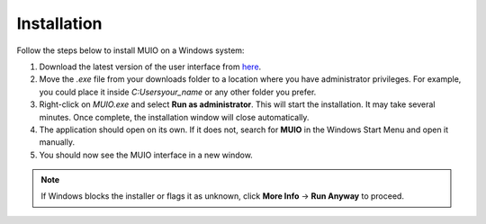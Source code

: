 ################
Installation
################

Follow the steps below to install MUIO on a Windows system:

1. Download the latest version of the user interface from `here <https://forms.office.com/Pages/ResponsePage.aspx?id=wE8mz7iun0SQVILORFQISwwn5YyR7ONHs-3JdG3f5AFUODlJOEQwWTBXMlRRNFUwNEpUTUZYQ1RXOS4u>`_.

2. Move the `.exe` file from your downloads folder to a location where you have administrator privileges. For example, you could place it inside `C:\Users\your_name` or any other folder you prefer.

3. Right-click on `MUIO.exe` and select **Run as administrator**. This will start the installation. It may take several minutes. Once complete, the installation window will close automatically.

4. The application should open on its own. If it does not, search for **MUIO** in the Windows Start Menu and open it manually.

5. You should now see the MUIO interface in a new window.

.. note::

   If Windows blocks the installer or flags it as unknown, click **More Info** → **Run Anyway** to proceed.

